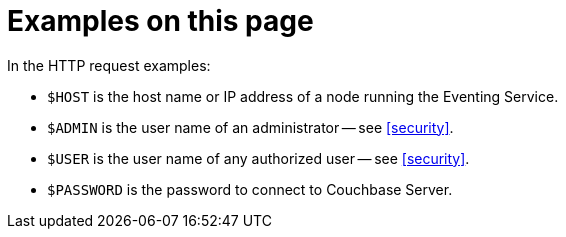 [discrete]
= Examples on this page

In the HTTP request examples:

* `$HOST` is the host name or IP address of a node running the Eventing Service.
* `$ADMIN` is the user name of an administrator -- see <<security>>.
* `$USER` is the user name of any authorized user -- see <<security>>.
* `$PASSWORD` is the password to connect to Couchbase Server.